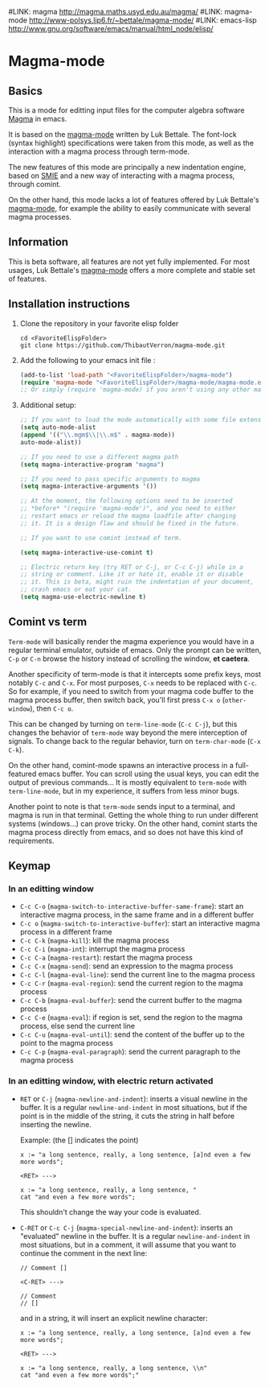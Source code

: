 #LINK: magma      http://magma.maths.usyd.edu.au/magma/
#LINK: magma-mode http://www-polsys.lip6.fr/~bettale/magma-mode/
#LINK: emacs-lisp http://www.gnu.org/software/emacs/manual/html_node/elisp/

* Magma-mode
** Basics

This is a mode for editting input files for the computer algebra
software [[http://magma.maths.usyd.edu.au/magma/][Magma]] in emacs.

It is based on the [[http://www-polsys.lip6.fr/~bettale/magma-mode/][magma-mode]] written by Luk Bettale.  The font-lock
(syntax highlight) specifications were taken from this mode, as well
as the interaction with a magma process through term-mode.

The new features of this mode are principally a new indentation
engine, based on [[http://www.gnu.org/software/emacs/manual/html_node/elisp/SMIE.html][SMIE]] and a new way of interacting with a magma
process, through comint.

On the other hand, this mode lacks a lot of features offered by Luk
Bettale's [[http://www-polsys.lip6.fr/~bettale/magma-mode/][magma-mode]], for example the ability to easily communicate
with several magma processes.

** Information

This is beta software, all features are not yet fully implemented.
For most usages, Luk Bettale's [[http://www-polsys.lip6.fr/~bettale/magma-mode/][magma-mode]] offers a more complete and
stable set of features.

** Installation instructions

1. Clone the repository in your favorite elisp folder

   #+begin_src shell-script
      cd <FavoriteElispFolder>
      git clone https://github.com/ThibautVerron/magma-mode.git
   #+end_src    
   
2. Add the following to your emacs init file :

   #+begin_src emacs-lisp
      (add-to-list 'load-path "<FavoriteElispFolder>/magma-mode")
      (require 'magma-mode "<FavoriteElispFolder>/magma-mode/magma-mode.el")
      ;; Or simply (require 'magma-mode) if you aren't using any other magma-mode
   #+end_src

3. Additional setup:

   #+begin_src emacs-lisp 
      ;; If you want to load the mode automatically with some file extensions
      (setq auto-mode-alist
      (append '(("\\.mgm$\\|\\.m$" . magma-mode))
      auto-mode-alist))
      
      ;; If you need to use a different magma path
      (setq magma-interactive-program "magma")
      
      ;; If you need to pass specific arguments to magma
      (setq magma-interactive-arguments '())
      
      ;; At the moment, the following options need to be inserted
      ;; *before* "(require 'magma-mode')", and you need to either
      ;; restart emacs or reload the magma loadfile after changing
      ;; it. It is a design flaw and should be fixed in the future.
      
      ;; If you want to use comint instead of term.
      
      (setq magma-interactive-use-comint t)
      
      ;; Electric return key (try RET or C-j, or C-c C-j) while in a
      ;; string or comment. Like it or hate it, enable it or disable
      ;; it. This is beta, might ruin the indentation of your document,
      ;; crash emacs or eat your cat.
      (setq magma-use-electric-newline t)
   #+end_src

** Comint vs term

=Term-mode= will basically render the magma experience you would have in
a regular terminal emulator, outside of emacs. Only the prompt can be
written, =C-p= or =C-n= browse the history instead of scrolling the
window, *et caetera*.

Another specificity of term-mode is that it intercepts some prefix
keys, most notably =C-c= and =C-x=. For most purposes, =C-x= needs to
be replaced with =C-c=.
So for example, if you need to switch from your magma code buffer to the magma process buffer, then switch back, you'll first press =C-x o= (=other-window=), then =C-c o=.

This can be changed by turning on =term-line-mode= (=C-c C-j=), but this changes the behavior of =term-mode= way beyond the mere interception of signals. To change back to the regular behavior, turn on =term-char-mode= (=C-x C-k=).

On the other hand, comint-mode spawns an interactive process in a
full-featured emacs buffer. You can scroll using the usual keys, you can edit the output of previous commands... It is mostly equivalent to =term-mode= with =term-line-mode=, but in my experience, it suffers from less minor bugs.

Another point to note is that =term-mode= sends input to a terminal, and magma is run in that terminal. Getting the whole thing to run under different systems (windows...) can prove tricky. On the other hand, comint starts the magma process directly from emacs, and so does not have this kind of requirements.

** Keymap
*** In an editting window

 - =C-c C-o= (=magma-switch-to-interactive-buffer-same-frame=): 
   start an interactive magma process, in the same frame
   and in a different buffer
 - =C-c o= (=magma-switch-to-interactive-buffer=): 
   start an interactive magma process in a different frame
 - =C-c C-k= (=magma-kill=): kill the magma process
 - =C-c C-i= (=magma-int=): interrupt the magma process
 - =C-c C-a= (=magma-restart=): restart the magma process
 - =C-c C-x= (=magma-send=): send an expression to the magma process
 - =C-c C-l= (=magma-eval-line=): send the current line to the magma process
 - =C-c C-r= (=magma-eval-region=): send the current region to the
   magma process
 - =C-c C-b= (=magma-eval-buffer=): send the current buffer to the
   magma process
 - =C-c C-e= (=magma-eval=): if region is set, send the region to the
   magma process, else send the current line
 - =C-c C-u= (=magma-eval-until=): send the content of the buffer up
   to the point to the magma process
 - =C-c C-p= (=magma-eval-paragraph=): send the current paragraph to
   the magma process

*** In an editting window, with electric return activated
    
 - =RET= or =C-j= (=magma-newline-and-indent=): inserts a visual
   newline in the buffer. It is a regular =newline-and-indent= in most
   situations, but if the point is in the middle of the string, it
   cuts the string in half before inserting the newline.

   Example: (the [] indicates the point)

   #+begin_src 
      x := "a long sentence, really, a long sentence, [a]nd even a few more words";
      
      <RET> --->
      
      x := "a long sentence, really, a long sentence, "
      cat "and even a few more words";
   #+end_src
    
   This shouldn't change the way your code is evaluated.

 - =C-RET= or =C-c C-j= (=magma-special-newline-and-indent=): inserts
   an "evaluated" newline in the buffer. It is a regular
   =newline-and-indent= in most situations, but in a comment, it will
   assume that you want to continue the comment in the next line:

   #+begin_src    
      // Comment []
      
      <C-RET> --->
      
      // Comment 
      // []
   #+end_src

   and in a string, it will insert an explicit newline character:

   #+begin_src 
      x := "a long sentence, really, a long sentence, [a]nd even a few more words";
      
      <RET> --->
      
      x := "a long sentence, really, a long sentence, \\n"
      cat "and even a few more words";"
   #+end_src
